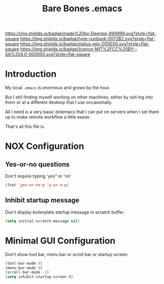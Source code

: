 #   -*- mode: org; fill-column: 60 -*-

#+TITLE: Bare Bones .emacs
#+STARTUP: showall
#+TOC: headlines 4
#+PROPERTY: filename
:PROPERTIES:
:CUSTOM_ID: 
:Name:      /home/deerpig/proj/deerpig/runbooks/rb-bare-bones-emacs.org
:Created:   2017-09-12T12:46@Prek Leap (11.642600N-104.919210W)
:ID:        a347abb9-bd8c-4476-ab50-8fb448b71fb3
:VER:       558467254.011495625
:GEO:       48P-491193-1287029-15
:BXID:      proj:QIS8-8806
:Type:      runbook
:Status:    stub
:Licence:   MIT/CC BY-SA 4.0
:END:

[[https://img.shields.io/badge/made%20by-Deerpig-999999.svg?style=flat-square]] 
[[https://img.shields.io/badge/type-runbook-0072B2.svg?style=flat-square]]
[[https://img.shields.io/badge/status-wip-D55E00.svg?style=flat-square]]
[[https://img.shields.io/badge/licence-MIT%2FCC%20BY--SA%204.0-000000.svg?style=flat-square]]


* Introduction

My local =.emacs= is /enormous/ and grows by the hour.

But I still finding myself working on other machines, either by
ssh'ing into them or at a different desktop that I use occasionally.

All I need is a very basic dotemacs that I can put on servers when I
set them up to make remote workflow a little easier.

That's all this file is.


* NOX Configuration

** Yes-or-no questions

Don't require typing 'yes" or 'no'

#+begin_src emacs-lisp
(fset 'yes-or-no-p 'y-or-n-p)
#+end_src

** Inhibit startup message

Don't display boilerplate startup message in scratch buffer.

#+begin_src emacs-lisp
(setq initial-scratch-message nil)
#+end_src

* Minimal GUI Configuration 

Don't show tool bar, menu bar or scroll bar or startup screen.

#+begin_src emacs-lisp
(tool-bar-mode 0)
(menu-bar-mode 0)
(scroll-bar-mode -1)
(setq inhibit-startup-screen t)
#+end_src
